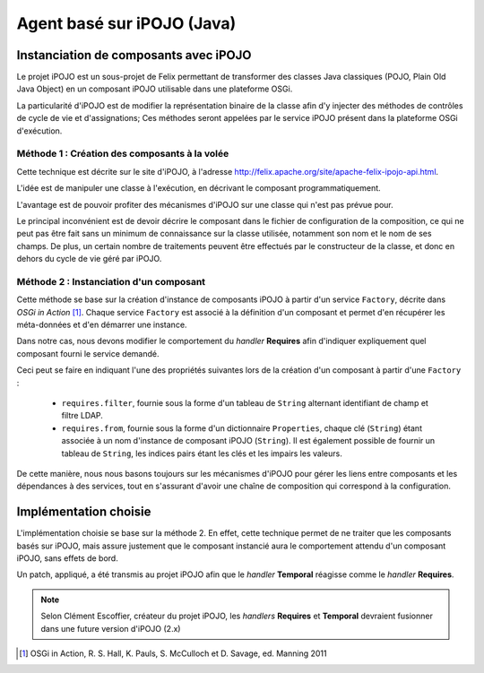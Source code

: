.. Implémentation iPOJO

Agent basé sur iPOJO (Java)
###########################

Instanciation de composants avec iPOJO
**************************************

Le projet iPOJO est un sous-projet de Felix permettant de transformer des
classes Java classiques (POJO, Plain Old Java Object) en un composant iPOJO
utilisable dans une plateforme OSGi.

La particularité d'iPOJO est de modifier la représentation binaire de la classe
afin d'y injecter des méthodes de contrôles de cycle de vie et d'assignations;
Ces méthodes seront appelées par le service iPOJO présent dans la plateforme
OSGi d'exécution.


Méthode 1 : Création des composants à la volée
==============================================

Cette technique est décrite sur le site d'iPOJO, à l'adresse
`<http://felix.apache.org/site/apache-felix-ipojo-api.html>`_.

L'idée est de manipuler une classe à l'exécution, en décrivant le composant
programmatiquement.

L'avantage est de pouvoir profiter des mécanismes d'iPOJO sur une classe qui
n'est pas prévue pour.

Le principal inconvénient est de devoir décrire le composant dans le fichier
de configuration de la composition, ce qui ne peut pas être fait sans un minimum
de connaissance sur la classe utilisée, notamment son nom et le nom de ses
champs.
De plus, un certain nombre de traitements peuvent être effectués par le
constructeur de la classe, et donc en dehors du cycle de vie géré par iPOJO.


Méthode 2 : Instanciation d'un composant
========================================

Cette méthode se base sur la création d'instance de composants iPOJO à partir
d'un service ``Factory``, décrite dans *OSGi in Action* [#OSGi]_.
Chaque service ``Factory`` est associé à la définition d'un composant et permet
d'en récupérer les méta-données et d'en démarrer une instance.

Dans notre cas, nous devons modifier le comportement du *handler* **Requires**
afin d'indiquer expliquement quel composant fourni le service demandé.

Ceci peut se faire en indiquant l'une des propriétés suivantes lors de la
création d'un composant à partir d'une ``Factory`` :

  * ``requires.filter``, fournie sous la forme d'un tableau de ``String``
    alternant identifiant de champ et filtre LDAP.

  * ``requires.from``, fournie sous la forme d'un dictionnaire ``Properties``,
    chaque clé (``String``) étant associée à un nom d'instance de composant
    iPOJO (``String``). Il est également possible de fournir un tableau de
    ``String``, les indices pairs étant les clés et les impairs les valeurs.


De cette manière, nous nous basons toujours sur les mécanismes d'iPOJO pour
gérer les liens entre composants et les dépendances à des services, tout en
s'assurant d'avoir une chaîne de composition qui correspond à la configuration.


Implémentation choisie
**********************

L'implémentation choisie se base sur la méthode 2.
En effet, cette technique permet de ne traiter que les composants basés sur
iPOJO, mais assure justement que le composant instancié aura le comportement
attendu d'un composant iPOJO, sans effets de bord.

Un patch, appliqué, a été transmis au projet iPOJO afin que le *handler*
**Temporal** réagisse comme le *handler* **Requires**.

.. note::

   Selon Clément Escoffier, créateur du projet iPOJO, les *handlers* 
   **Requires** et **Temporal** devraient fusionner dans une future version
   d'iPOJO (2.x)


.. only:: html

   .. rubric:: Références

.. [#OSGi] OSGi in Action, R. S. Hall, K. Pauls, S. McCulloch et D. Savage,
   ed. Manning 2011
